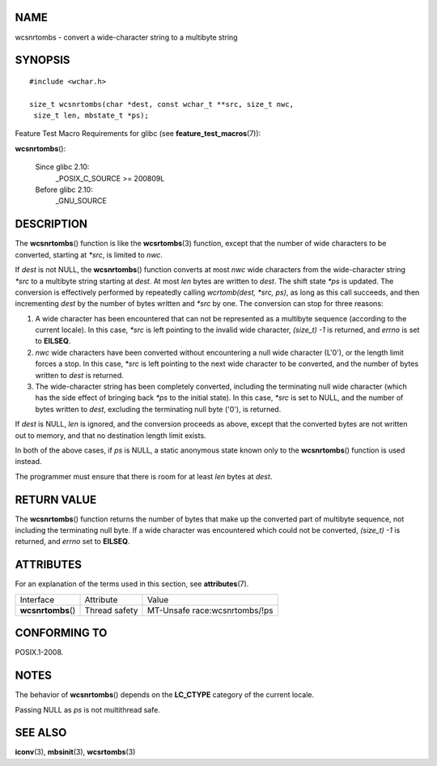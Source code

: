 NAME
====

wcsnrtombs - convert a wide-character string to a multibyte string

SYNOPSIS
========

::

   #include <wchar.h>

   size_t wcsnrtombs(char *dest, const wchar_t **src, size_t nwc,
    size_t len, mbstate_t *ps);

Feature Test Macro Requirements for glibc (see
**feature_test_macros**\ (7)):

**wcsnrtombs**\ ():

   Since glibc 2.10:
      \_POSIX_C_SOURCE >= 200809L

   Before glibc 2.10:
      \_GNU_SOURCE

DESCRIPTION
===========

The **wcsnrtombs**\ () function is like the **wcsrtombs**\ (3) function,
except that the number of wide characters to be converted, starting at
*\*src*, is limited to *nwc*.

If *dest* is not NULL, the **wcsnrtombs**\ () function converts at most
*nwc* wide characters from the wide-character string *\*src* to a
multibyte string starting at *dest*. At most *len* bytes are written to
*dest*. The shift state *\*ps* is updated. The conversion is effectively
performed by repeatedly calling *wcrtomb(dest, \*src, ps)*, as long as
this call succeeds, and then incrementing *dest* by the number of bytes
written and *\*src* by one. The conversion can stop for three reasons:

1. A wide character has been encountered that can not be represented as
   a multibyte sequence (according to the current locale). In this case,
   *\*src* is left pointing to the invalid wide character, *(size_t) -1*
   is returned, and *errno* is set to **EILSEQ**.

2. *nwc* wide characters have been converted without encountering a null
   wide character (L'\0'), or the length limit forces a stop. In this
   case, *\*src* is left pointing to the next wide character to be
   converted, and the number of bytes written to *dest* is returned.

3. The wide-character string has been completely converted, including
   the terminating null wide character (which has the side effect of
   bringing back *\*ps* to the initial state). In this case, *\*src* is
   set to NULL, and the number of bytes written to *dest*, excluding the
   terminating null byte ('\0'), is returned.

If *dest* is NULL, *len* is ignored, and the conversion proceeds as
above, except that the converted bytes are not written out to memory,
and that no destination length limit exists.

In both of the above cases, if *ps* is NULL, a static anonymous state
known only to the **wcsnrtombs**\ () function is used instead.

The programmer must ensure that there is room for at least *len* bytes
at *dest*.

RETURN VALUE
============

The **wcsnrtombs**\ () function returns the number of bytes that make up
the converted part of multibyte sequence, not including the terminating
null byte. If a wide character was encountered which could not be
converted, *(size_t) -1* is returned, and *errno* set to **EILSEQ**.

ATTRIBUTES
==========

For an explanation of the terms used in this section, see
**attributes**\ (7).

================== ============= =============================
Interface          Attribute     Value
**wcsnrtombs**\ () Thread safety MT-Unsafe race:wcsnrtombs/!ps
================== ============= =============================

CONFORMING TO
=============

POSIX.1-2008.

NOTES
=====

The behavior of **wcsnrtombs**\ () depends on the **LC_CTYPE** category
of the current locale.

Passing NULL as *ps* is not multithread safe.

SEE ALSO
========

**iconv**\ (3), **mbsinit**\ (3), **wcsrtombs**\ (3)
